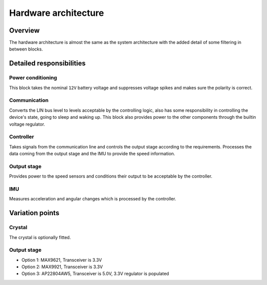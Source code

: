 Hardware architecture
=====================

Overview
--------

The hardware architecture is almost the same as the system architecture with the added detail of
some filtering in between blocks.

Detailed responsibilities
-------------------------

Power conditioning
~~~~~~~~~~~~~~~~~~

This block takes the nominal ``12V`` battery voltage and suppresses voltage spikes and makes sure
the polarity is correct.

Communication
~~~~~~~~~~~~~

Converts the LIN bus level to levels acceptable by the controlling logic, also has some responsibility
in controlling the device's state, going to sleep and waking up. This block also provides power to
the other components through the builtin voltage regulator.

Controller
~~~~~~~~~~

Takes signals from the communication line and controls the output stage according to the requirements.
Processes the data coming from the output stage and the IMU to provide the speed information.

Output stage
~~~~~~~~~~~~

Provides power to the speed sensors and conditions their output to be acceptable by the controller.

IMU
~~~

Measures acceleration and angular changes which is processed by the controller.

Variation points
----------------

Crystal
~~~~~~~

The crystal is optionally fitted.

Output stage
~~~~~~~~~~~~

* Option 1: MAX9621, Transceiver is 3.3V
* Option 2: MAX9921, Transceiver is 3.3V
* Option 3: AP22804AW5, Transceiver is 5.0V, 3.3V regulator is populated
